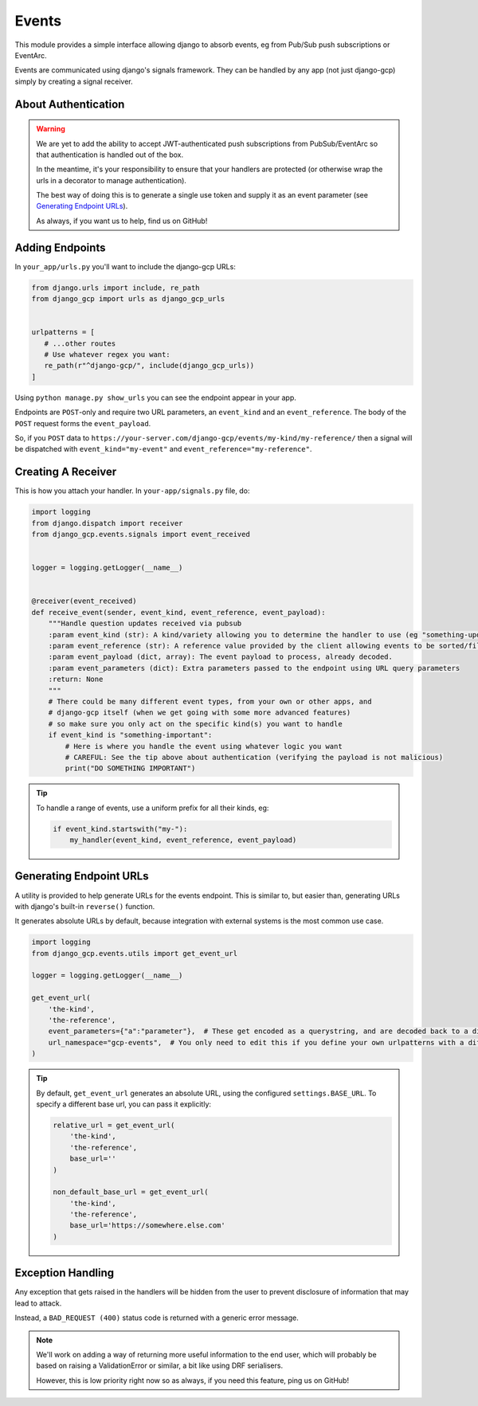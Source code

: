 .. _events:

Events
======

This module provides a simple interface allowing django to absorb events, eg from Pub/Sub push subscriptions or EventArc.

Events are communicated using django's signals framework. They can be handled by any app (not just django-gcp) simply by
creating a signal receiver.

About Authentication
--------------------

.. warning::

   We are yet to add the ability to accept JWT-authenticated push subscriptions from PubSub/EventArc
   so that authentication is handled out of the box.

   In the meantime, it's your responsibility to ensure that your handlers are protected (or otherwise wrap the
   urls in a decorator to manage authentication).

   The best way of doing this is to generate a single use token and supply it as an event parameter (see `Generating Endpoint URLs`_).

   As always, if you want us to help, find us on GitHub!


Adding Endpoints
----------------

In ``your_app/urls.py`` you'll want to include the django-gcp URLs:

.. code-block:: python

   from django.urls import include, re_path
   from django_gcp import urls as django_gcp_urls


   urlpatterns = [
      # ...other routes
      # Use whatever regex you want:
      re_path(r"^django-gcp/", include(django_gcp_urls))
   ]

Using ``python manage.py show_urls`` you can see the endpoint appear in your app.

Endpoints are ``POST``-only and require two URL parameters, an ``event_kind`` and an ``event_reference``. The body of the ``POST`` request forms the ``event_payload``.

So, if you ``POST`` data to ``https://your-server.com/django-gcp/events/my-kind/my-reference/`` then a signal will be dispatched
with ``event_kind="my-event"`` and ``event_reference="my-reference"``.

Creating A Receiver
-------------------

This is how you attach your handler. In ``your-app/signals.py`` file, do:

.. code-block:: python

   import logging
   from django.dispatch import receiver
   from django_gcp.events.signals import event_received


   logger = logging.getLogger(__name__)


   @receiver(event_received)
   def receive_event(sender, event_kind, event_reference, event_payload):
       """Handle question updates received via pubsub
       :param event_kind (str): A kind/variety allowing you to determine the handler to use (eg "something-update"). Required.
       :param event_reference (str): A reference value provided by the client allowing events to be sorted/filtered. Required.
       :param event_payload (dict, array): The event payload to process, already decoded.
       :param event_parameters (dict): Extra parameters passed to the endpoint using URL query parameters
       :return: None
       """
       # There could be many different event types, from your own or other apps, and
       # django-gcp itself (when we get going with some more advanced features)
       # so make sure you only act on the specific kind(s) you want to handle
       if event_kind is "something-important":
           # Here is where you handle the event using whatever logic you want
           # CAREFUL: See the tip above about authentication (verifying the payload is not malicious)
           print("DO SOMETHING IMPORTANT")

.. tip::

   To handle a range of events, use a uniform prefix for all their kinds, eg:

   .. code-block:: python

      if event_kind.startswith("my-"):
          my_handler(event_kind, event_reference, event_payload)

Generating Endpoint URLs
------------------------

A utility is provided to help generate URLs for the events endpoint.
This is similar to, but easier than, generating URLs with django's built-in ``reverse()`` function.

It generates absolute URLs by default, because integration with external systems is the most common use case.

.. code-block:: python

   import logging
   from django_gcp.events.utils import get_event_url

   logger = logging.getLogger(__name__)

   get_event_url(
       'the-kind',
       'the-reference',
       event_parameters={"a":"parameter"},  # These get encoded as a querystring, and are decoded back to a dict by the events endpoint. Keep it short!
       url_namespace="gcp-events",  # You only need to edit this if you define your own urlpatterns with a different namespace
   )

.. tip::

   By default, ``get_event_url`` generates an absolute URL, using the configured ``settings.BASE_URL``.
   To specify a different base url, you can pass it explicitly:

   .. code-block:: python

      relative_url = get_event_url(
          'the-kind',
          'the-reference',
          base_url=''
      )

      non_default_base_url = get_event_url(
          'the-kind',
          'the-reference',
          base_url='https://somewhere.else.com'
      )



Exception Handling
------------------

Any exception that gets raised in the handlers will be hidden from the user
to prevent disclosure of information that may lead to attack.

Instead, a ``BAD_REQUEST (400)`` status code is returned with a generic error message.

.. note::
   We'll work on adding a way of returning more useful information to the end user,
   which will probably be based on raising a ValidationError or similar, a bit like
   using DRF serialisers.

   However, this is low priority right now so as always, if you need this feature,
   ping us on GitHub!
